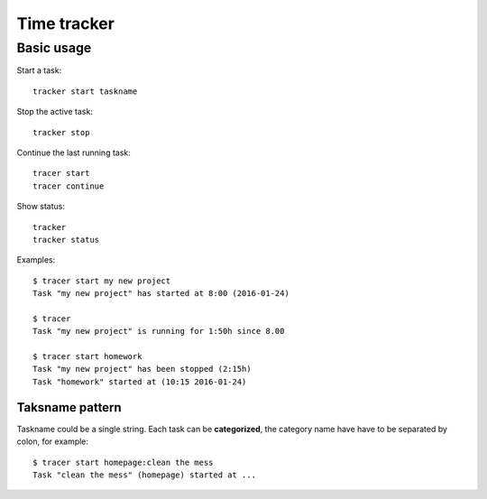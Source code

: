 ================================================================================
                            Time tracker
================================================================================

Basic usage
--------------------------------------------------

Start a task::

    tracker start taskname

Stop the active task::

    tracker stop

Continue the last running task::

    tracer start
    tracer continue

Show status::

    tracker
    tracker status

Examples::

    $ tracer start my new project
    Task "my new project" has started at 8:00 (2016-01-24)
    
    $ tracer
    Task "my new project" is running for 1:50h since 8.00

    $ tracer start homework
    Task "my new project" has been stopped (2:15h)
    Task "homework" started at (10:15 2016-01-24)


Taksname pattern
~~~~~~~~~~~~~~~~~~~~~~~~~~~~~~

Taskname could be a single string. Each task can be **categorized**, the category
name have have to be separated by colon, for example::

    $ tracer start homepage:clean the mess
    Task "clean the mess" (homepage) started at ...

